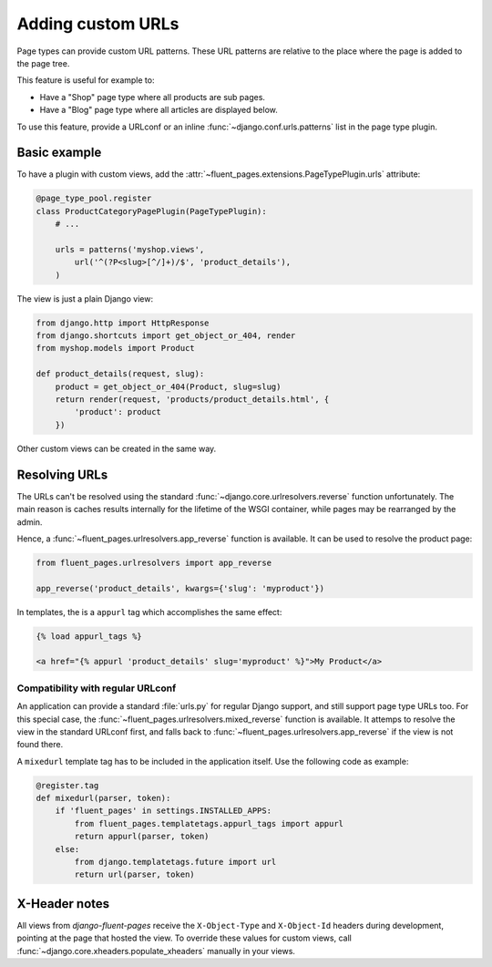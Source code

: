 .. newpagetypes-urls:

Adding custom URLs
==================

Page types can provide custom URL patterns.
These URL patterns are relative to the place where the page is added to the page tree.

This feature is useful for example to:

* Have a "Shop" page type where all products are sub pages.
* Have a "Blog" page type where all articles are displayed below.

To use this feature, provide a URLconf or an inline :func:`~django.conf.urls.patterns` list in the page type plugin.


Basic example
-------------

To have a plugin with custom views, add the :attr:`~fluent_pages.extensions.PageTypePlugin.urls` attribute:

.. code-block:: python

    @page_type_pool.register
    class ProductCategoryPagePlugin(PageTypePlugin):
        # ...

        urls = patterns('myshop.views',
            url('^(?P<slug>[^/]+)/$', 'product_details'),
        )


The view is just a plain Django view:

.. code-block:: python

    from django.http import HttpResponse
    from django.shortcuts import get_object_or_404, render
    from myshop.models import Product

    def product_details(request, slug):
        product = get_object_or_404(Product, slug=slug)
        return render(request, 'products/product_details.html', {
            'product': product
        })

Other custom views can be created in the same way.


Resolving URLs
--------------

The URLs can't be resolved using the standard :func:`~django.core.urlresolvers.reverse` function unfortunately.
The main reason is caches results internally for the lifetime of the WSGI container,
while pages may be rearranged by the admin.

Hence, a :func:`~fluent_pages.urlresolvers.app_reverse` function is available.
It can be used to resolve the product page:

.. code-block:: python

    from fluent_pages.urlresolvers import app_reverse

    app_reverse('product_details', kwargs={'slug': 'myproduct'})

In templates, the is a ``appurl`` tag which accomplishes the same effect:

.. code-block:: html+django

    {% load appurl_tags %}

    <a href="{% appurl 'product_details' slug='myproduct' %}">My Product</a>

.. seealso::

    The `example application <example>`_ in the source demonstrates this feature.


Compatibility with regular URLconf
~~~~~~~~~~~~~~~~~~~~~~~~~~~~~~~~~~

An application can provide a standard :file:`urls.py` for regular Django support,
and still support page type URLs too. For this special case,
the :func:`~fluent_pages.urlresolvers.mixed_reverse` function is available.
It attemps to resolve the view in the standard URLconf first,
and falls back to :func:`~fluent_pages.urlresolvers.app_reverse` if the view is not found there.

A ``mixedurl`` template tag has to be included in the application itself. Use the following code as example:

.. code-block:: python

    @register.tag
    def mixedurl(parser, token):
        if 'fluent_pages' in settings.INSTALLED_APPS:
            from fluent_pages.templatetags.appurl_tags import appurl
            return appurl(parser, token)
        else:
            from django.templatetags.future import url
            return url(parser, token)


.. seealso::

    The django-fluent-blogs_ application uses this feature to optionally integrate the blog articles to the page tree.


X-Header notes
--------------

All views from *django-fluent-pages* receive the ``X-Object-Type`` and ``X-Object-Id`` headers during development,
pointing at the page that hosted the view. To override these values for custom views,
call :func:`~django.core.xheaders.populate_xheaders` manually in your views.


.. _django-fluent-blogs: https://github.com/edoburu/django-fluent-blogs
.. _example: https://github.com/edoburu/django-fluent-pages/tree/master/example